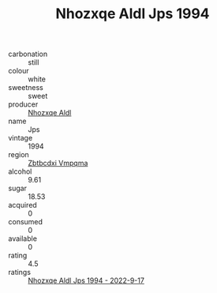 :PROPERTIES:
:ID:                     6daa537e-3b20-4057-b892-26c6546e9f9f
:END:
#+TITLE: Nhozxqe Aldl Jps 1994

- carbonation :: still
- colour :: white
- sweetness :: sweet
- producer :: [[id:539af513-9024-4da4-8bd6-4dac33ba9304][Nhozxqe Aldl]]
- name :: Jps
- vintage :: 1994
- region :: [[id:08e83ce7-812d-40f4-9921-107786a1b0fe][Zbtbcdxi Vmpqma]]
- alcohol :: 9.61
- sugar :: 18.53
- acquired :: 0
- consumed :: 0
- available :: 0
- rating :: 4.5
- ratings :: [[id:b146c66f-356f-4167-b0a8-9ae5bf50c3b8][Nhozxqe Aldl Jps 1994 - 2022-9-17]]


